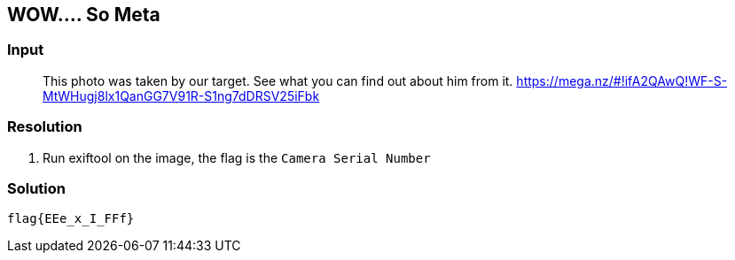 == WOW.... So Meta
:ch_category: Forensics
:ch_flag: flag{EEe_x_I_FFf}

=== Input

> This photo was taken by our target. See what you can find out about him from it. https://mega.nz/#!ifA2QAwQ!WF-S-MtWHugj8lx1QanGG7V91R-S1ng7dDRSV25iFbk

=== Resolution

1. Run exiftool on the image, the flag is the `Camera Serial Number`

=== Solution

`{ch_flag}`
